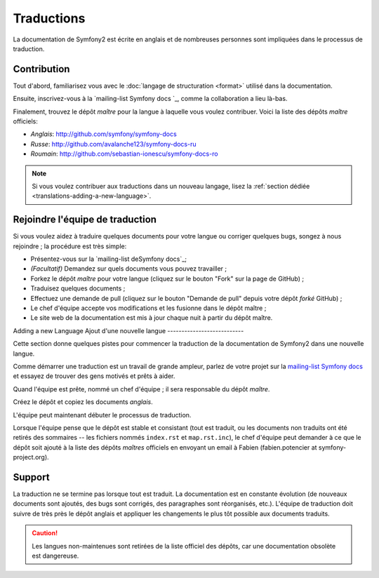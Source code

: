Traductions
===========

La documentation de Symfony2 est écrite en anglais et de nombreuses personnes
sont impliquées dans le processus de traduction.

Contribution
------------

Tout d'abord, familiarisez vous avec le  :doc:`langage de structuration <format>`
utilisé dans la documentation.

Ensuite, inscrivez-vous à la `mailing-list Symfony docs `_, comme la collaboration
a lieu là-bas.

Finalement, trouvez le dépôt *maître*  pour la langue à laquelle vous voulez
contribuer. Voici la liste des dépôts *maître* officiels:

.. todo:: peut-être ajouter le dépôt français
* *Anglais*:  http://github.com/symfony/symfony-docs
* *Russe*:  http://github.com/avalanche123/symfony-docs-ru
* *Roumain*: http://github.com/sebastian-ionescu/symfony-docs-ro

.. note::

    Si vous voulez contribuer aux traductions dans un nouveau langage,
    lisez la :ref:`section dédiée <translations-adding-a-new-language>`.

Rejoindre l'équipe de traduction
--------------------------------

Si vous voulez aidez à traduire quelques documents pour votre langue ou corriger
quelques bugs, songez à nous rejoindre ; la procédure est très simple:

* Présentez-vous sur la `mailing-list deSymfony docs`_;
* *(Facultatif)* Demandez sur quels documents vous pouvez travailler ;
* Forkez le dépôt *maître* pour votre langue (cliquez sur le bouton "Fork" sur
  la page de GitHub) ; 
* Traduisez quelques documents ;
* Effectuez une demande de pull (cliquez sur le bouton "Demande de pull" depuis
  votre dépôt *forké* GitHub) ;
* Le chef d'équipe accepte vos modifications et les fusionne dans le dépôt
  maître ;
* Le site web de la documentation est mis à jour chaque nuit à partir du dépôt
  maître.

.. _translations-adding-a-new-language:

Adding a new Language
Ajout d'une nouvelle langue
---------------------------

Cette section donne quelques pistes pour commencer la traduction de la
documentation de Symfony2 dans une nouvelle langue.

Comme démarrer une traduction est un travail de grande ampleur, parlez de votre
projet sur la `mailing-list Symfony docs`_ et essayez de trouver des gens motivés
et prêts à aider.

Quand l'équipe est prête, nommé un chef d'équipe ; il sera responsable du
dépôt *maître*.

Créez le dépôt et copiez les documents *anglais*.

L'équipe peut maintenant débuter le processus de traduction.

Lorsque l'équipe pense que le dépôt est stable et consistant (tout  est traduit,
ou les documents non traduits ont été retirés des sommaires -- les fichiers
nommés ``index.rst`` et ``map.rst.inc``), le chef d'équipe peut demander à ce
que le dépôt soit ajouté à la liste des dépôts *maîtres* officiels en envoyant
un email à Fabien (fabien.potencier at symfony-project.org).

Support
-------

La traduction ne se termine pas lorsque tout est traduit. La documentation est
en constante évolution (de nouveaux documents sont ajoutés, des bugs sont corrigés,
des paragraphes sont réorganisés, etc.). L'équipe de traduction doit suivre de
très près le dépôt anglais et appliquer les changements le plus tôt possible
aux documents traduits.

.. caution::

    Les langues non-maintenues sont retirées de la liste officiel des dépôts,
    car une documentation obsolète est dangereuse.

.. _mailing-list Symfony docs: http://groups.google.com/group/symfony-docs
